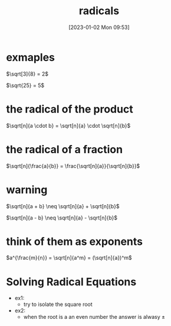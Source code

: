 #+title:      radicals
#+date:       [2023-01-02 Mon 09:53]
#+filetags:   :algebra:math:
#+identifier: 20230102T095358

* exmaples
$\sqrt[3]{8} = 2$

$\sqrt{25} = 5$

* the radical of the product

$\sqrt[n]{a \cdot b} = \sqrt[n]{a} \cdot \sqrt[n]{b}$

* the radical of a fraction

$\sqrt[n]{\frac{a}{b}} = \frac{\sqrt[n]{a}}{\sqrt[n]{b}}$

* warning

$\sqrt[n]{a + b} \neq \sqrt[n]{a} + \sqrt[n]{b}$

$\sqrt[n]{a - b} \neq \sqrt[n]{a} - \sqrt[n]{b}$

* think of them as exponents

$a^{\frac{m}{n}} = \sqrt[n]{a^m} = (\sqrt[n]{a})^m$

* Solving Radical Equations
- ex1:
  - try to isolate the square root
  \begin{align*}
    x + \sqrt{x} &= 12\\
    \sqrt{x} &= 12 - x\\
    x        &= (12 - x)^2\\
    x &= 144 - 24x + x^2\\
    0 &= x^2 - 25x + 144\\
    0 &= (x - 9)(x - 16)\\
  \end{align*}

- ex2:
  - when the root is a an even number the answer is alwasy $\pm$
  \begin{align*}
  2p^{\frac{4}{5}} &= \frac{1}{8}\\
  p^{\frac{4}{5}} &= \frac{1}{16}\\
  p^4 &= (\frac{1}{16})^5\\
  p &= (\frac{1}{16})^{\frac{5}{4}}\\
  p &= (\sqrt[4]{\frac{1}{16}})^5\\
  p &= \pm (\frac{1}{2})^5\\
  p &= \pm \frac{1}{32}\\
  \end{align*}
